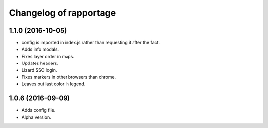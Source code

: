 Changelog of rapportage
=======================

1.1.0 (2016-10-05)
------------------

- config is imported in index.js rather than requesting it after the fact.

- Adds info modals.

- Fixes layer order in maps.

- Updates headers.

- Lizard SSO login.

- Fixes markers in other browsers than chrome.

- Leaves out last color in legend.


1.0.6 (2016-09-09)
------------------

- Adds config file.

- Alpha version.
